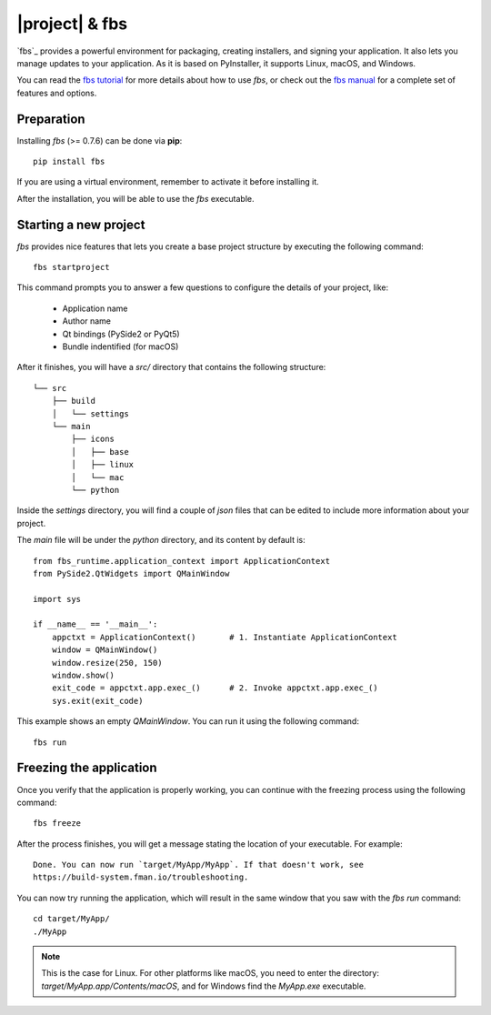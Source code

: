 |project| & fbs
####################

`fbs`_ provides a powerful environment for packaging,
creating installers, and signing your application. It also lets you manage updates to
your application. As it is based on PyInstaller, it supports Linux, macOS, and Windows.

You can read the `fbs tutorial`_ for more details about how to use
`fbs`, or check out the `fbs manual`_ for a complete set of features
and options.

.. _fbs tutorial: https://github.com/mherrmann/fbs-tutorial

.. _fbs manual: https://build-system.fman.io/manual/

Preparation
===========

Installing `fbs` (>= 0.7.6) can be done via **pip**::

    pip install fbs

If you are using a virtual environment, remember to activate it before
installing it.

After the installation, you will be able to use the `fbs` executable.

Starting a new project
======================

`fbs` provides nice features that lets you create a base
project structure by executing the following command::

    fbs startproject

This command prompts you to answer a few questions to configure the details
of your project, like:

 * Application name
 * Author name
 * Qt bindings (PySide2 or PyQt5)
 * Bundle indentified (for macOS)

After it finishes, you will have a `src/` directory that
contains the following structure::

    └── src
        ├── build
        │   └── settings
        └── main
            ├── icons
            │   ├── base
            │   ├── linux
            │   └── mac
            └── python

Inside the `settings` directory, you will find a couple of `json` files
that can be edited to include more information about your project.

The `main` file will be under the `python` directory, and its content
by default is::

    from fbs_runtime.application_context import ApplicationContext
    from PySide2.QtWidgets import QMainWindow

    import sys

    if __name__ == '__main__':
        appctxt = ApplicationContext()       # 1. Instantiate ApplicationContext
        window = QMainWindow()
        window.resize(250, 150)
        window.show()
        exit_code = appctxt.app.exec_()      # 2. Invoke appctxt.app.exec_()
        sys.exit(exit_code)

This example shows an empty `QMainWindow`. You can run it using the
following command::

    fbs run

Freezing the application
========================

Once you verify that the application is properly working,
you can continue with the freezing process using the following
command::

    fbs freeze

After the process finishes, you will get a message stating the location
of your executable. For example::

    Done. You can now run `target/MyApp/MyApp`. If that doesn't work, see
    https://build-system.fman.io/troubleshooting.


You can now try running the application, which will result in the same
window that you saw with the `fbs run` command::

    cd target/MyApp/
    ./MyApp

.. note:: This is the case for Linux. For other platforms like macOS,
   you need to enter the directory: `target/MyApp.app/Contents/macOS`,
   and for Windows find the `MyApp.exe` executable.
